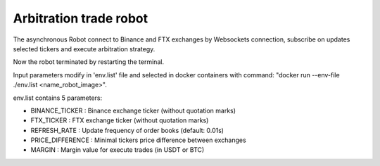 **Arbitration trade robot**
===========================

The asynchronous Robot connect to Binance and FTX exchanges by Websockets connection,
subscribe on updates selected tickers and execute arbitration strategy.

Now the robot terminated by restarting the terminal.

Input parameters modify in 'env.list' file and selected in docker containers
with command: "docker run --env-file ./env.list <name_robot_image>".

env.list contains 5 parameters:

* BINANCE_TICKER : Binance exchange ticker (without quotation marks)
* FTX_TICKER : FTX exchange ticker (without quotation marks)
* REFRESH_RATE : Update frequency of order books (default: 0.01s)
* PRICE_DIFFERENCE : Minimal tickers price difference between exchanges
* MARGIN : Margin value for execute trades (in USDT or BTC)